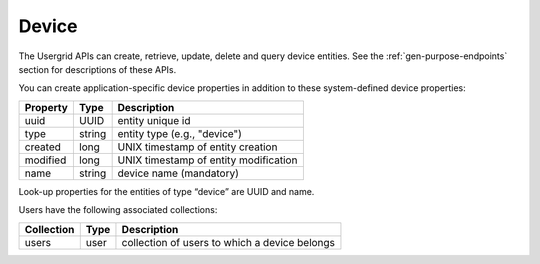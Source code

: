 ﻿==========
Device
==========


The Usergrid APIs can create, retrieve, update, delete and query device entities. See the :ref:`gen-purpose-endpoints` section for descriptions of these APIs.


You can create application-specific device properties in addition to these system-defined device properties:
        
============  =========  ===========================================================
Property      Type       Description
============  =========  ===========================================================
uuid          UUID       entity unique id
type          string     entity type (e.g., "device")
created       long       UNIX timestamp of entity creation
modified      long       UNIX timestamp of entity modification
name          string     device name (mandatory)
============  =========  ===========================================================


Look-up properties for the entities of type “device” are UUID and name. 




Users have the following associated collections:


============  =========  =========================================================
Collection    Type       Description
============  =========  =========================================================
users         user       collection of users to which a device belongs
============  =========  =========================================================